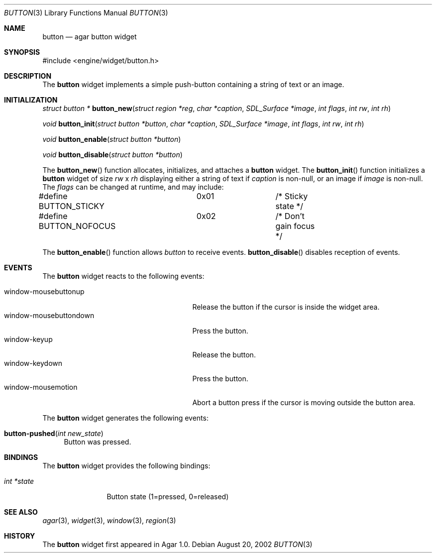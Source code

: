 .\"	$Csoft: button.3,v 1.16 2003/03/05 18:22:18 vedge Exp $
.\"
.\" Copyright (c) 2002, 2003 CubeSoft Communications, Inc.
.\" <http://www.csoft.org>
.\" All rights reserved.
.\"
.\" Redistribution and use in source and binary forms, with or without
.\" modification, are permitted provided that the following conditions
.\" are met:
.\" 1. Redistributions of source code must retain the above copyright
.\"    notice, this list of conditions and the following disclaimer.
.\" 2. Redistributions in binary form must reproduce the above copyright
.\"    notice, this list of conditions and the following disclaimer in the
.\"    documentation and/or other materials provided with the distribution.
.\" 
.\" THIS SOFTWARE IS PROVIDED BY THE AUTHOR ``AS IS'' AND ANY EXPRESS OR
.\" IMPLIED WARRANTIES, INCLUDING, BUT NOT LIMITED TO, THE IMPLIED
.\" WARRANTIES OF MERCHANTABILITY AND FITNESS FOR A PARTICULAR PURPOSE
.\" ARE DISCLAIMED. IN NO EVENT SHALL THE AUTHOR BE LIABLE FOR ANY DIRECT,
.\" INDIRECT, INCIDENTAL, SPECIAL, EXEMPLARY, OR CONSEQUENTIAL DAMAGES
.\" (INCLUDING BUT NOT LIMITED TO, PROCUREMENT OF SUBSTITUTE GOODS OR
.\" SERVICES; LOSS OF USE, DATA, OR PROFITS; OR BUSINESS INTERRUPTION)
.\" HOWEVER CAUSED AND ON ANY THEORY OF LIABILITY, WHETHER IN CONTRACT,
.\" STRICT LIABILITY, OR TORT (INCLUDING NEGLIGENCE OR OTHERWISE) ARISING
.\" IN ANY WAY OUT OF THE USE OF THIS SOFTWARE EVEN IF ADVISED OF THE
.\" POSSIBILITY OF SUCH DAMAGE.
.\"
.Dd August 20, 2002
.Dt BUTTON 3
.Os
.ds vT Agar API Reference
.ds oS Agar 1.0
.Sh NAME
.Nm button
.Nd agar button widget
.Sh SYNOPSIS
.Bd -literal
#include <engine/widget/button.h>
.Ed
.Sh DESCRIPTION
The
.Nm
widget implements a simple push-button containing a string of text or
an image.
.Sh INITIALIZATION
.nr nS 1
.Ft "struct button *"
.Fn button_new "struct region *reg" "char *caption" "SDL_Surface *image" "int flags" "int rw" "int rh"
.Pp
.Ft void
.Fn button_init "struct button *button" "char *caption" "SDL_Surface *image" "int flags" "int rw" "int rh"
.Pp
.Ft void
.Fn button_enable "struct button *button"
.Pp
.Ft void
.Fn button_disable "struct button *button"
.Pp
.nr nS 0
The
.Fn button_new
function allocates, initializes, and attaches a
.Nm
widget.
The
.Fn button_init
function initializes a
.Nm
widget of size
.Fa rw
x
.Fa rh
displaying either a string of text if
.Fa caption
is non-null, or an image if
.Fa image
is non-null.
The
.Fa flags
can be changed at runtime, and may include:
.Pp
.Bd -literal
#define BUTTON_STICKY	0x01		/* Sticky state */
#define BUTTON_NOFOCUS	0x02		/* Don't gain focus */
.Ed
.Pp
The
.Fn button_enable
function allows
.Fa button
to receive events.
.Fn button_disable
disables reception of events.
.Sh EVENTS
The
.Nm
widget reacts to the following events:
.Pp
.Bl -tag -compact -width 25n
.It window-mousebuttonup
Release the button if the cursor is inside the widget area.
.It window-mousebuttondown
Press the button.
.It window-keyup
Release the button.
.It window-keydown
Press the button.
.It window-mousemotion
Abort a button press if the cursor is moving outside the button area.
.El
.Pp
The
.Nm
widget generates the following events:
.Pp
.Bl -tag -compact -width 2n
.It Fn button-pushed "int new_state"
Button was pressed.
.El
.Sh BINDINGS
The
.Nm
widget provides the following bindings:
.Pp
.Bl -tag -compact -width "int *state"
.It Va int *state
Button state (1=pressed, 0=released)
.El
.Sh SEE ALSO
.Xr agar 3 ,
.Xr widget 3 ,
.Xr window 3 ,
.Xr region 3
.Sh HISTORY
The
.Nm
widget first appeared in Agar 1.0.
